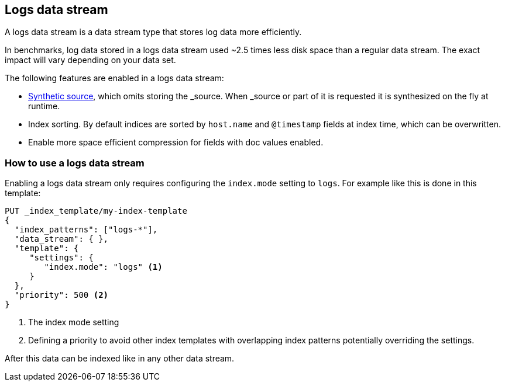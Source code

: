 [[logs-data-stream]]
== Logs data stream

A logs data stream is a data stream type that stores log data more efficiently.

In benchmarks, log data stored in a logs data stream used ~2.5 times less disk space than a regular data
stream. The exact impact will vary depending on your data set.

The following features are enabled in a logs data stream:

* <<synthetic-source,Synthetic source>>, which omits storing the _source. When _source or part of it is requested it is synthesized on the fly at runtime.

* Index sorting. By default indices are sorted by `host.name` and `@timestamp` fields at index time, which can be overwritten.

* Enable more space efficient compression for fields with doc values enabled.

[discrete]
[[how-to-use-logsds]]
=== How to use a logs data stream

Enabling a logs data stream only requires configuring the `index.mode` setting to `logs`. For example like this is done in this template:

[source,console]
----
PUT _index_template/my-index-template
{
  "index_patterns": ["logs-*"],
  "data_stream": { },
  "template": {
     "settings": {
        "index.mode": "logs" <1>
     }
  },
  "priority": 500 <2>
}
----
// TEST

<1> The index mode setting
<2> Defining a priority to avoid other index templates with overlapping index patterns potentially overriding the settings.

After this data can be indexed like in any other data stream.

////
[source,console]
----
DELETE _index_template/my-index-template
----
// TEST[continued]
////
